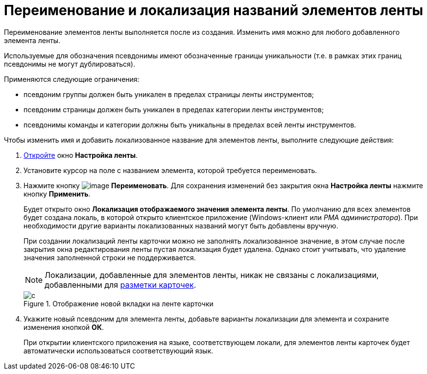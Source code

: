 = Переименование и локализация названий элементов ленты

Переименование элементов ленты выполняется после из создания. Изменить имя можно для любого добавленного элемента ленты.

Используемые для обозначения псевдонимы имеют обозначенные границы уникальности (т.е. в рамках этих границ псевдонимы не могут дублироваться).

.Применяются следующие ограничения:
* псевдоним группы должен быть уникален в пределах страницы ленты инструментов;
* псевдоним страницы должен быть уникален в пределах категории ленты инструментов;
* псевдонимы команды и категории должны быть уникальны в пределах всей ленты инструментов.

.Чтобы изменить имя и добавить локализованное название для элементов ленты, выполните следующие действия:
. xref:lay_Set_ribbon.adoc[Откройте] окно *Настройка ленты*.
. Установите курсор на поле с названием элемента, которой требуется переименовать.
. Нажмите кнопку image:buttons/lay_Change_green_pencil.png[image] *Переименовать*. Для сохранения изменений без закрытия окна *Настройка ленты* нажмите кнопку *Применить*.
+
Будет открыто окно *Локализация отображаемого значения элемента ленты*. По умолчанию для всех элементов будет создана локаль, в которой открыто клиентское приложение (Windows-клиент или _РМА администратора_). При необходимости другие варианты локализованных названий могут быть добавлены вручную.
+
При создании локализаций ленты карточки можно не заполнять локализованное значение, в этом случае после закрытия окна редактирования ленты пустая локализация будет удалена. Однако стоит учитывать, что удаление значения заполненной строки не поддерживается.
+
[NOTE]
====
Локализации, добавленные для элементов ленты, никак не связаны с локализациями, добавленными для xref:lay_Layout_locale.adoc[разметки карточек].
====
+
.Отображение новой вкладки на ленте карточки
image::lay_Ribbon_localisation.png[с]
+
. Укажите новый псевдоним для элемента ленты, добавьте варианты локализации для элемента и сохраните изменения кнопкой *ОК*.
+
При открытии клиентского приложения на языке, соответствующем локали, для элементов ленты карточек будет автоматически использоваться соответствующий язык.

